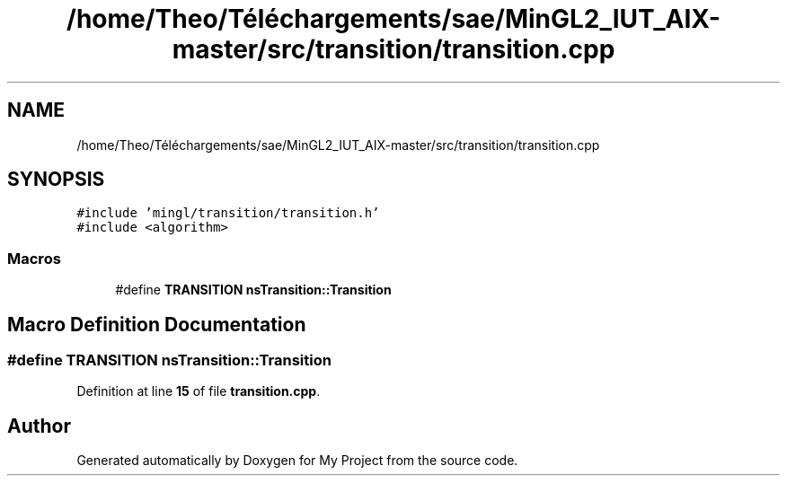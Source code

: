.TH "/home/Theo/Téléchargements/sae/MinGL2_IUT_AIX-master/src/transition/transition.cpp" 3 "Sun Jan 12 2025" "My Project" \" -*- nroff -*-
.ad l
.nh
.SH NAME
/home/Theo/Téléchargements/sae/MinGL2_IUT_AIX-master/src/transition/transition.cpp
.SH SYNOPSIS
.br
.PP
\fC#include 'mingl/transition/transition\&.h'\fP
.br
\fC#include <algorithm>\fP
.br

.SS "Macros"

.in +1c
.ti -1c
.RI "#define \fBTRANSITION\fP   \fBnsTransition::Transition\fP"
.br
.in -1c
.SH "Macro Definition Documentation"
.PP 
.SS "#define TRANSITION   \fBnsTransition::Transition\fP"

.PP
Definition at line \fB15\fP of file \fBtransition\&.cpp\fP\&.
.SH "Author"
.PP 
Generated automatically by Doxygen for My Project from the source code\&.
